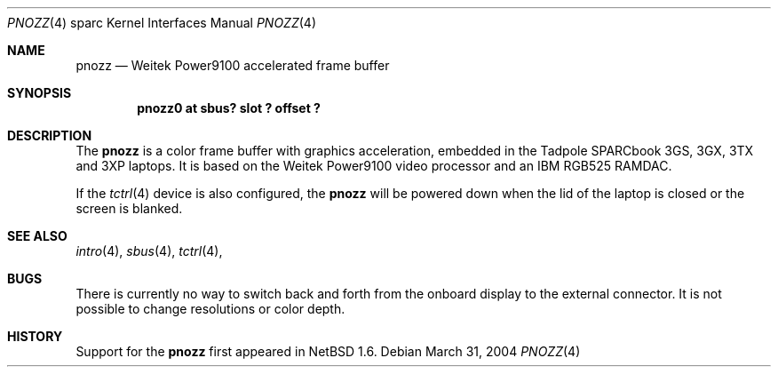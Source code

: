 .\"     $NetBSD: pnozz.4,v 1.1 2004/03/31 07:20:49 mrg Exp $
.\"
.\" Copyright (c) 1999 Jason L. Wright (jason@thought.net)
.\" All rights reserved.
.\"
.\" Redistribution and use in source and binary forms, with or without
.\" modification, are permitted provided that the following conditions
.\" are met:
.\" 1. Redistributions of source code must retain the above copyright
.\"    notice, this list of conditions and the following disclaimer.
.\" 2. Redistributions in binary form must reproduce the above copyright
.\"    notice, this list of conditions and the following disclaimer in the
.\"    documentation and/or other materials provided with the distribution.
.\"
.\" THIS SOFTWARE IS PROVIDED BY THE AUTHOR ``AS IS'' AND ANY EXPRESS OR
.\" IMPLIED WARRANTIES, INCLUDING, BUT NOT LIMITED TO, THE IMPLIED
.\" WARRANTIES OF MERCHANTABILITY AND FITNESS FOR A PARTICULAR PURPOSE ARE
.\" DISCLAIMED.  IN NO EVENT SHALL THE AUTHOR BE LIABLE FOR ANY DIRECT,
.\" INDIRECT, INCIDENTAL, SPECIAL, EXEMPLARY, OR CONSEQUENTIAL DAMAGES
.\" (INCLUDING, BUT NOT LIMITED TO, PROCUREMENT OF SUBSTITUTE GOODS OR
.\" SERVICES; LOSS OF USE, DATA, OR PROFITS; OR BUSINESS INTERRUPTION)
.\" HOWEVER CAUSED AND ON ANY THEORY OF LIABILITY, WHETHER IN CONTRACT,
.\" STRICT LIABILITY, OR TORT (INCLUDING NEGLIGENCE OR OTHERWISE) ARISING IN
.\" ANY WAY OUT OF THE USE OF THIS SOFTWARE, EVEN IF ADVISED OF THE
.\" POSSIBILITY OF SUCH DAMAGE.
.\"
.\" from: OpenBSD: pnozz.4,v 1.20 2004/02/29 21:44:07 miod Exp
.\"
.Dd March 31, 2004
.Dt PNOZZ 4 sparc
.Os
.Sh NAME
.Nm pnozz
.Nd Weitek Power9100 accelerated frame buffer
.Sh SYNOPSIS
.Cd "pnozz0 at sbus? slot ? offset ?"
.Sh DESCRIPTION
The
.Nm
is a color frame buffer with graphics acceleration, embedded in the
.Tn "Tadpole SPARCbook"
3GS, 3GX, 3TX and 3XP
laptops.
It is based on the
.Tn "Weitek Power9100"
video processor and an
.Tn "IBM RGB525"
RAMDAC.
.Pp
If the
.Xr tctrl 4
device is also configured, the
.Nm
will be powered down when the lid of the laptop
is closed or the screen is blanked.
.Sh SEE ALSO
.Xr intro 4 ,
.Xr sbus 4 ,
.Xr tctrl 4 ,
.Sh BUGS
There is currently no way to switch back and forth from
the onboard display to the external connector.
It is not possible to change resolutions or color depth.
.Sh HISTORY
Support for the
.Nm
first appeared in
.Nx 1.6 .
